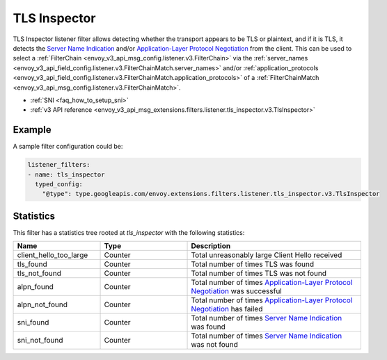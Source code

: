 .. _config_listener_filters_tls_inspector:

TLS Inspector
=============

TLS Inspector listener filter allows detecting whether the transport appears to be
TLS or plaintext, and if it is TLS, it detects the
`Server Name Indication <https://en.wikipedia.org/wiki/Server_Name_Indication>`_
and/or `Application-Layer Protocol Negotiation
<https://en.wikipedia.org/wiki/Application-Layer_Protocol_Negotiation>`_
from the client. This can be used to select a
:ref:`FilterChain <envoy_v3_api_msg_config.listener.v3.FilterChain>` via the
:ref:`server_names <envoy_v3_api_field_config.listener.v3.FilterChainMatch.server_names>` and/or
:ref:`application_protocols <envoy_v3_api_field_config.listener.v3.FilterChainMatch.application_protocols>`
of a :ref:`FilterChainMatch <envoy_v3_api_msg_config.listener.v3.FilterChainMatch>`.

* :ref:`SNI <faq_how_to_setup_sni>`
* :ref:`v3 API reference <envoy_v3_api_msg_extensions.filters.listener.tls_inspector.v3.TlsInspector>`

Example
-------

A sample filter configuration could be:

.. code-block:: yaml

  listener_filters:
  - name: tls_inspector
    typed_config:
      "@type": type.googleapis.com/envoy.extensions.filters.listener.tls_inspector.v3.TlsInspector

Statistics
----------

This filter has a statistics tree rooted at *tls_inspector* with the following statistics:

.. csv-table::
  :header: Name, Type, Description
  :widths: 1, 1, 2

  client_hello_too_large, Counter, Total unreasonably large Client Hello received
  tls_found, Counter, Total number of times TLS was found
  tls_not_found, Counter, Total number of times TLS was not found
  alpn_found, Counter, Total number of times `Application-Layer Protocol Negotiation <https://en.wikipedia.org/wiki/Application-Layer_Protocol_Negotiation>`_ was successful
  alpn_not_found, Counter, Total number of times `Application-Layer Protocol Negotiation <https://en.wikipedia.org/wiki/Application-Layer_Protocol_Negotiation>`_ has failed
  sni_found, Counter, Total number of times `Server Name Indication <https://en.wikipedia.org/wiki/Server_Name_Indication>`_ was found
  sni_not_found, Counter, Total number of times `Server Name Indication <https://en.wikipedia.org/wiki/Server_Name_Indication>`_ was not found

